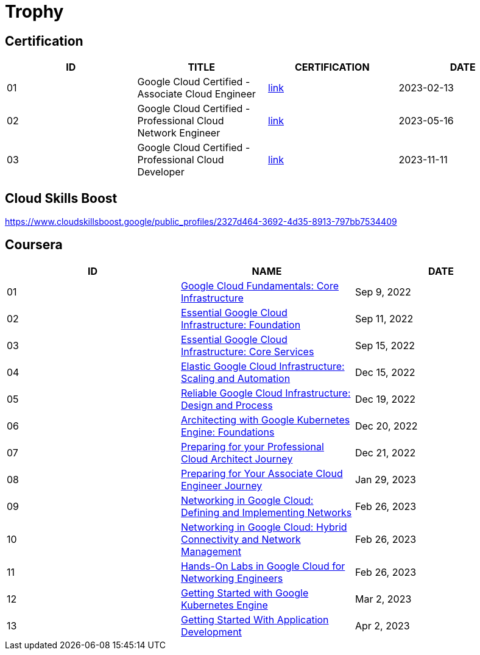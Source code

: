 = Trophy

== Certification

|===
|ID |TITLE |CERTIFICATION |DATE

|01
|Google Cloud Certified - Associate Cloud Engineer
|link:https://google.accredible.com/ec71e3a4-055d-492d-935f-52f144935daf?key=2b0f16b2cac8c55fe16f9345437bbbb1a1ab0ed2649b68399ef94a358d77d921&record_view=true[link]
|2023-02-13

|02
|Google Cloud Certified - Professional Cloud Network Engineer
|link:https://google.accredible.com/20fbbc6d-e73e-4c38-928c-279f21656d0b?key=b689c512a4442d5f70a65f2d838ae92bbd4fb6fb675394b2aaeb8c1c3ea04680&record_view=true[link]
|2023-05-16

|03
|Google Cloud Certified - Professional Cloud Developer
|link:https://google.accredible.com/bd10cf5f-c597-4567-acd6-da3f5644b293[link]
|2023-11-11

|===


== Cloud Skills Boost

https://www.cloudskillsboost.google/public_profiles/2327d464-3692-4d35-8913-797bb7534409

== Coursera

|===
|ID |NAME |DATE 

|01
|link:https://www.coursera.org/learn/gcp-fundamentals/home/week/1[Google Cloud Fundamentals: Core Infrastructure]
|Sep 9, 2022

|02
|link:https://www.coursera.org/learn/gcp-infrastructure-foundation/home/week/1[Essential Google Cloud Infrastructure: Foundation]
|Sep 11, 2022

|03
|link:https://www.coursera.org/learn/gcp-infrastructure-core-services/home/week/1[Essential Google Cloud Infrastructure: Core Services]
|Sep 15, 2022

|04
|link:https://www.coursera.org/learn/gcp-infrastructure-scaling-automation/home/week/1[Elastic Google Cloud Infrastructure: Scaling and Automation]
|Dec 15, 2022

|05
|link:https://www.coursera.org/learn/cloud-infrastructure-design-process/home/week/1[Reliable Google Cloud Infrastructure: Design and Process]
|Dec 19, 2022

|06
|link:https://www.coursera.org/learn/foundations-google-kubernetes-engine-gke/home/week/1[Architecting with Google Kubernetes Engine: Foundations]
|Dec 20, 2022

|07
|link:https://www.coursera.org/learn/preparing-cloud-professional-cloud-architect-exam/home/week/1[Preparing for your Professional Cloud Architect Journey]
|Dec 21, 2022

|08
|link:https://www.coursera.org/learn/preparing-cloud-associate-cloud-engineer-exam/home/week/1[Preparing for Your Associate Cloud Engineer Journey]
|Jan 29, 2023

|09
|link:https://www.coursera.org/learn/networking-gcp-defining-implementing-networks/home/week/1[Networking in Google Cloud: Defining and Implementing Networks]
|Feb 26, 2023

|10
|link:https://www.coursera.org/learn/networking-gcp-hybrid-connectivity-network-management/home/week/1[Networking in Google Cloud: Hybrid Connectivity and Network Management]
|Feb 26, 2023

|11
|link:https://www.coursera.org/learn/hands-on-labs-google-cloud-networking-engineer/home/week/1[Hands-On Labs in Google Cloud for Networking Engineers]
|Feb 26, 2023

|12
|link:https://www.coursera.org/learn/google-kubernetes-engine/home/week/1[Getting Started with Google Kubernetes Engine]
|Mar 2, 2023

|13
|link:https://www.coursera.org/learn/getting-started-app-development/home/week/1[Getting Started With Application Development]
|Apr 2, 2023
|===

